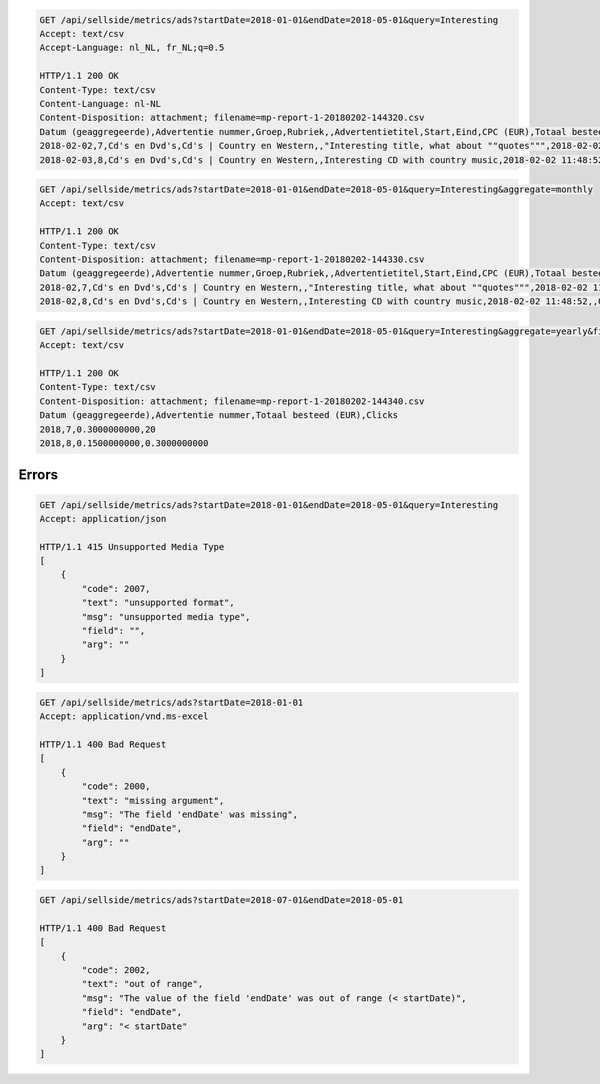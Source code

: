 .. code-block:: console

    GET /api/sellside/metrics/ads?startDate=2018-01-01&endDate=2018-05-01&query=Interesting
    Accept: text/csv
    Accept-Language: nl_NL, fr_NL;q=0.5

    HTTP/1.1 200 OK
    Content-Type: text/csv
    Content-Language: nl-NL
    Content-Disposition: attachment; filename=mp-report-1-20180202-144320.csv
    Datum (geaggregeerde),Advertentie nummer,Groep,Rubriek,,Advertentietitel,Start,Eind,CPC (EUR),Totaal besteed (EUR),Clicks,Impressies,CTR (%),URL Clicks,E-mails,Engagement CTR (%),Vendor ID,Region
    2018-02-02,7,Cd's en Dvd's,Cd's | Country en Western,,"Interesting title, what about ""quotes""",2018-02-02 11:48:52,,0.1500000000,0.3000000000,2,4,50.0000000000,0,0,0.0000000000,someVendor7,Utrecht
    2018-02-03,8,Cd's en Dvd's,Cd's | Country en Western,,Interesting CD with country music,2018-02-02 11:48:52,,0.1500000000,0.3000000000,2,4,50.0000000000,0,0,0.0000000000,someVendor8,Amsterdam


.. code-block:: console

    GET /api/sellside/metrics/ads?startDate=2018-01-01&endDate=2018-05-01&query=Interesting&aggregate=monthly
    Accept: text/csv

    HTTP/1.1 200 OK
    Content-Type: text/csv
    Content-Disposition: attachment; filename=mp-report-1-20180202-144330.csv
    Datum (geaggregeerde),Advertentie nummer,Groep,Rubriek,,Advertentietitel,Start,Eind,CPC (EUR),Totaal besteed (EUR),Clicks,Impressies,CTR (%),URL Clicks,E-mails,Engagement CTR (%),Vendor ID,Region
    2018-02,7,Cd's en Dvd's,Cd's | Country en Western,,"Interesting title, what about ""quotes""",2018-02-02 11:48:52,,0.1500000000,0.3000000000,20,40,50.0000000000,0,0,0.0000000000,someVendor7,Utrecht
    2018-02,8,Cd's en Dvd's,Cd's | Country en Western,,Interesting CD with country music,2018-02-02 11:48:52,,0.1500000000,0.3000000000,20,40,50.0000000000,0,0,0.0000000000,someVendor8,Amsterdam


.. code-block:: console

    GET /api/sellside/metrics/ads?startDate=2018-01-01&endDate=2018-05-01&query=Interesting&aggregate=yearly&fields=date,adID,clicks,spent
    Accept: text/csv

    HTTP/1.1 200 OK
    Content-Type: text/csv
    Content-Disposition: attachment; filename=mp-report-1-20180202-144340.csv
    Datum (geaggregeerde),Advertentie nummer,Totaal besteed (EUR),Clicks
    2018,7,0.3000000000,20
    2018,8,0.1500000000,0.3000000000


Errors
========================
.. code-block:: console

    GET /api/sellside/metrics/ads?startDate=2018-01-01&endDate=2018-05-01&query=Interesting
    Accept: application/json

    HTTP/1.1 415 Unsupported Media Type
    [
        {
            "code": 2007,
            "text": "unsupported format",
            "msg": "unsupported media type",
            "field": "",
            "arg": ""
        }
    ]


.. code-block:: console

    GET /api/sellside/metrics/ads?startDate=2018-01-01
    Accept: application/vnd.ms-excel

    HTTP/1.1 400 Bad Request
    [
        {
            "code": 2000,
            "text": "missing argument",
            "msg": "The field 'endDate' was missing",
            "field": "endDate",
            "arg": ""
        }
    ]


.. code-block:: console

    GET /api/sellside/metrics/ads?startDate=2018-07-01&endDate=2018-05-01

    HTTP/1.1 400 Bad Request
    [
        {
            "code": 2002,
            "text": "out of range",
            "msg": "The value of the field 'endDate' was out of range (< startDate)",
            "field": "endDate",
            "arg": "< startDate"
        }
    ]


